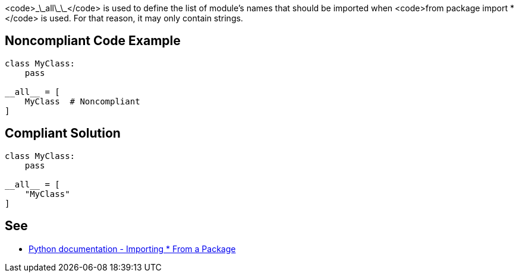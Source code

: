 <code>\_\_all\_\_</code> is used to define the list of module's names that should be imported when <code>from package import *</code> is used. For that reason, it may only contain strings.


== Noncompliant Code Example

----
class MyClass:
    pass

__all__ = [
    MyClass  # Noncompliant
]
----


== Compliant Solution

----
class MyClass:
    pass

__all__ = [
    "MyClass"
]
----


== See

* https://docs.python.org/3/tutorial/modules.html#importing-from-a-package[Python documentation  - Importing * From a Package]


